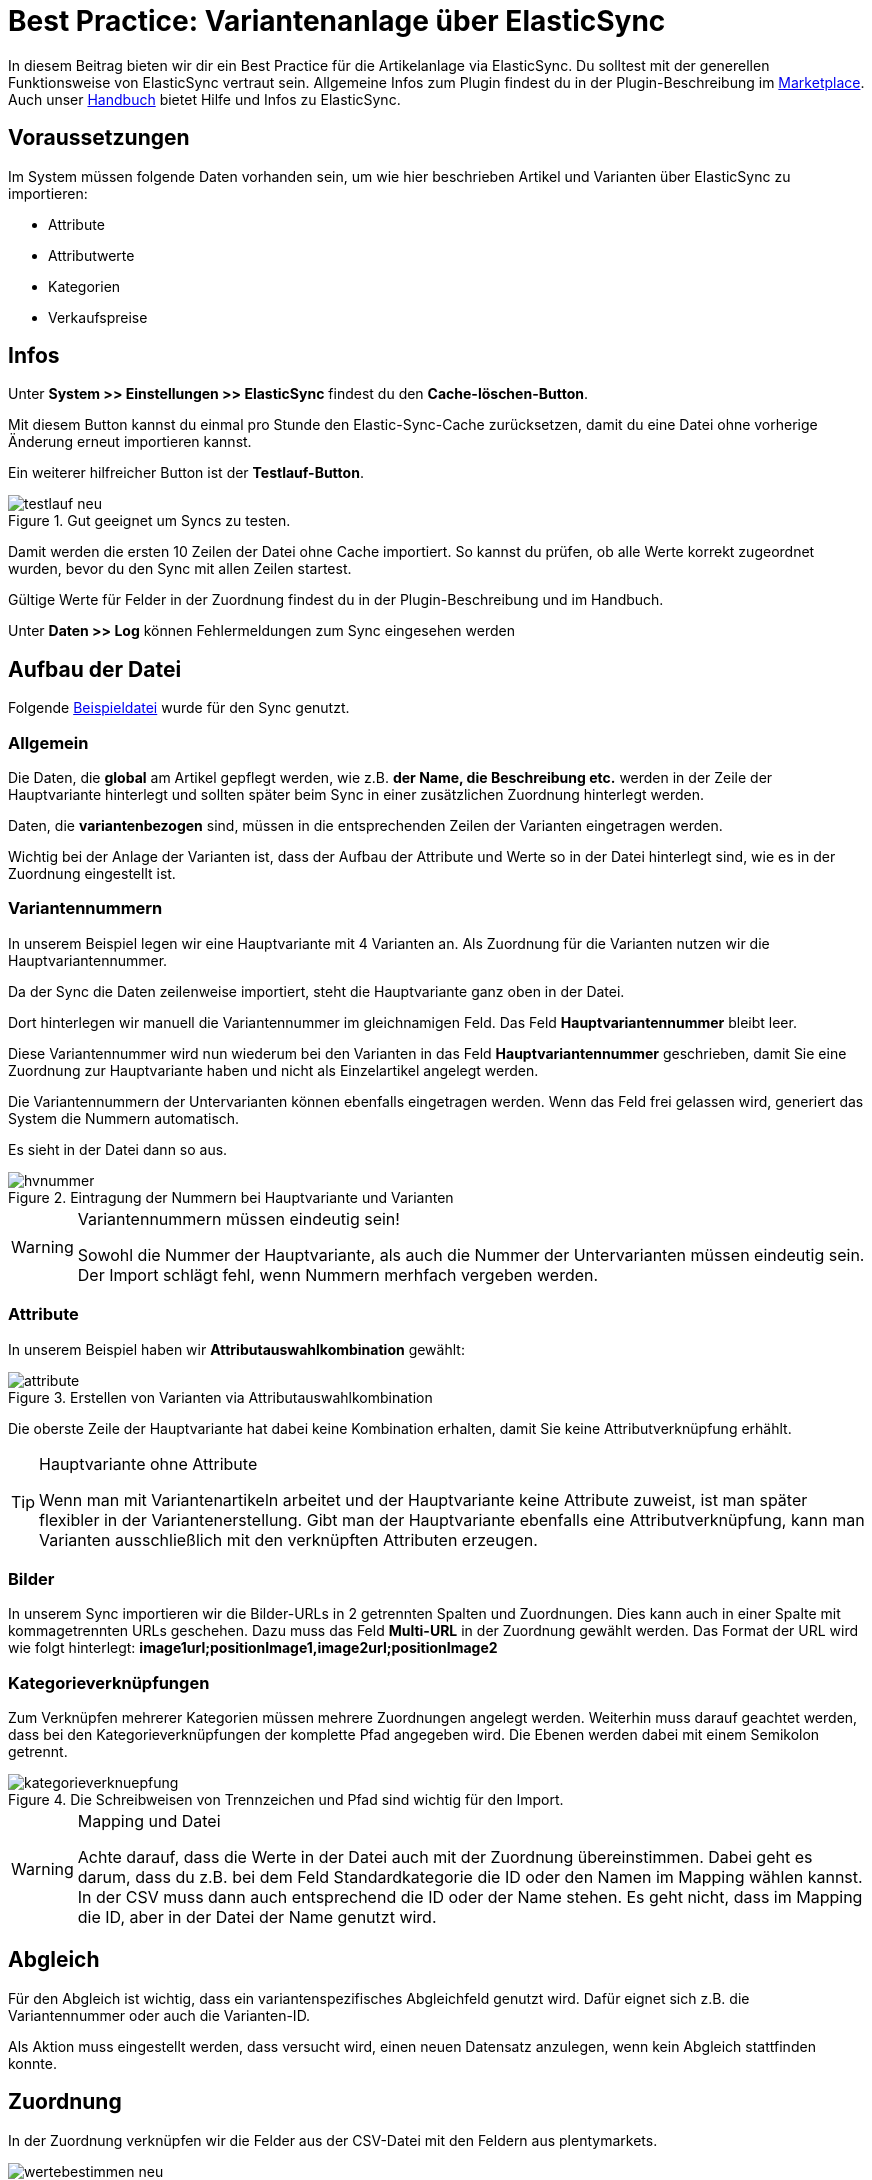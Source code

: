 = Best Practice: Variantenanlage über ElasticSync
:lang: de
:keywords: Import, Artikel, Anlage, BestPractice, automatisiert
:position: 1

In diesem Beitrag bieten wir dir ein Best Practice für die Artikelanlage via ElasticSync. Du solltest mit der generellen Funktionsweise von ElasticSync vertraut sein. Allgemeine Infos zum Plugin findest du in der Plugin-Beschreibung im
link:https://marketplace.plentymarkets.com/plugins/integration/ElasticSync_4750[Marketplace^]. Auch unser link:https://knowledge.plentymarkets.com/basics/datenaustausch/export-import/daten-importieren#1000[Handbuch^] bietet Hilfe und Infos zu ElasticSync.

[#voraussetzungen]
== Voraussetzungen

Im System müssen folgende Daten vorhanden sein, um wie hier beschrieben Artikel und Varianten über ElasticSync zu importieren:

* Attribute
* Attributwerte
* Kategorien
* Verkaufspreise

[#infos]
== Infos

Unter *System >> Einstellungen >> ElasticSync* findest du den *Cache-löschen-Button*.

Mit diesem Button kannst du einmal pro Stunde den Elastic-Sync-Cache zurücksetzen, damit du eine Datei ohne vorherige Änderung erneut importieren kannst.

Ein weiterer hilfreicher Button ist der *Testlauf-Button*.

.Gut geeignet um Syncs zu testen.

image::_best-practices/basics/elasticsync/assets/testlauf_neu.png[]

Damit werden die ersten 10 Zeilen der Datei ohne Cache importiert. So kannst du prüfen, ob alle Werte korrekt zugeordnet wurden, bevor du den Sync mit allen Zeilen startest.

Gültige Werte für Felder in der Zuordnung findest du in der Plugin-Beschreibung und im Handbuch.

Unter *Daten >> Log* können Fehlermeldungen zum Sync eingesehen werden


[#aufbau_der_datei]
== Aufbau der Datei

Folgende
link:https://plenty-item.plentymarkets-cloud02.com/ElasticSync/BestPracticeArticleSync.csv[Beispieldatei^] wurde für den Sync genutzt.

=== Allgemein

Die Daten, die *global* am Artikel gepflegt werden, wie z.B. *der Name, die Beschreibung etc.* werden in der Zeile der Hauptvariante hinterlegt und sollten später beim Sync in einer zusätzlichen Zuordnung hinterlegt werden.

Daten, die *variantenbezogen* sind, müssen in die entsprechenden Zeilen der Varianten eingetragen werden.

Wichtig bei der Anlage der Varianten ist, dass der Aufbau der Attribute und Werte so in der Datei hinterlegt sind, wie es in der Zuordnung eingestellt ist.

=== Variantennummern

In unserem Beispiel legen wir eine Hauptvariante mit 4 Varianten an. Als Zuordnung für die Varianten nutzen wir die Hauptvariantennummer.

Da der Sync die Daten zeilenweise importiert, steht die Hauptvariante ganz oben in der Datei.

Dort hinterlegen wir manuell die  Variantennummer im gleichnamigen Feld. Das Feld *Hauptvariantennummer* bleibt leer.

Diese Variantennummer wird nun wiederum bei den Varianten in das Feld *Hauptvariantennummer* geschrieben, damit Sie eine Zuordnung zur Hauptvariante haben und nicht als Einzelartikel angelegt werden.

Die Variantennummern der Untervarianten können ebenfalls eingetragen werden. Wenn das Feld frei gelassen wird, generiert das System die Nummern automatisch.

Es sieht in der Datei dann so aus.

.Eintragung der Nummern bei Hauptvariante und Varianten

image::_best-practices/basics/elasticsync/assets/hvnummer.png[]

[WARNING]
.Variantennummern müssen eindeutig sein!
====
Sowohl die Nummer der Hauptvariante, als auch die Nummer der Untervarianten müssen eindeutig sein. Der Import schlägt fehl, wenn Nummern merhfach vergeben werden.
====

=== Attribute

In unserem Beispiel haben wir *Attributauswahlkombination* gewählt:

.Erstellen von Varianten via Attributauswahlkombination

image::_best-practices/basics/elasticsync/assets/attribute.png[]

Die oberste Zeile der Hauptvariante hat dabei keine Kombination erhalten, damit Sie keine Attributverknüpfung erhählt.

[TIP]
.Hauptvariante ohne Attribute
====
Wenn man mit Variantenartikeln arbeitet und der Hauptvariante keine Attribute zuweist, ist man später flexibler in der Variantenerstellung. Gibt man der Hauptvariante ebenfalls eine Attributverknüpfung, kann man Varianten ausschließlich mit den verknüpften Attributen erzeugen.
====

=== Bilder

In unserem Sync importieren wir die Bilder-URLs in 2 getrennten Spalten und Zuordnungen. Dies kann auch in einer Spalte mit kommagetrennten URLs geschehen.
Dazu muss das Feld *Multi-URL* in der Zuordnung gewählt werden. Das Format der URL wird wie folgt hinterlegt: *image1url;positionImage1,image2url;positionImage2*

=== Kategorieverknüpfungen

Zum Verknüpfen mehrerer Kategorien müssen mehrere Zuordnungen angelegt werden. Weiterhin muss darauf geachtet werden, dass bei den Kategorieverknüpfungen der komplette Pfad angegeben wird. Die Ebenen werden dabei mit einem Semikolon getrennt.

.Die Schreibweisen von Trennzeichen und Pfad sind wichtig für den Import.

image::_best-practices/basics/elasticsync/assets/kategorieverknuepfung.png[]


[WARNING]
.Mapping und Datei
====
Achte darauf, dass die Werte in der Datei auch mit der Zuordnung übereinstimmen. Dabei geht es darum, dass du z.B. bei dem Feld Standardkategorie die ID oder den Namen im Mapping wählen kannst. In der CSV muss dann auch entsprechend die ID oder der Name stehen. Es geht nicht, dass im Mapping die ID, aber in der Datei der Name genutzt wird.

====


[#abgleich]
== Abgleich

Für den Abgleich ist wichtig, dass ein variantenspezifisches Abgleichfeld genutzt wird. Dafür eignet sich z.B. die Variantennummer oder auch die Varianten-ID.

Als Aktion muss eingestellt werden, dass versucht wird, einen neuen Datensatz anzulegen, wenn kein Abgleich stattfinden konnte.


[#Zuordnungen]
== Zuordnung

In der Zuordnung verknüpfen wir die Felder aus der CSV-Datei mit den Feldern aus plentymarkets.

.Eine Zuordnung muss angelegt werden, ohne Zuordnung, kein Import.

image::_best-practices/basics/elasticsync/assets/wertebestimmen_neu.png[]

Es empfiehlt sich, nur die Felder in die Zuordnung aufzunehmen, die tatsächlich übergeben werden sollen. Überflüssige Felder sollten vermieden werden, da das zu Fehlern führen kann.

Für die Artikelanlage mit Varianten gibt es Pflichtfelder, die als Minimum in der Zuordnung enthalten sein müssen, damit der Sync funktioniert. Dabei handelt es sich um folgende Felder:

* Standardkategorie
* Hauptvariantennummer
* Variantennummer
* Will man Bestand importieren, müssen folgende  Werte in der Zuordnung enthalten sein:
Lager, Menge, Lagerort


[#zweite_Zuordnung]
== Zweite Zuordnung


Die Zuordnungen werden nacheinander abgearbeitet. Das heißt, dass unsere zweite Zuordnung nach der Ersten durchgeführt wird.

Über eine weiteres Zuordnung wollen wir nun eine zweite Kategorie, ein weiteres Bild und die globalen Artikeldaten (z.B. Name, Beschreibung) hinterlegen.

In der Zuordnung selbst bestimmen wir erneut die Werte und mappen die URL und den Namen der Kategorie mit der jeweils zweiten Spalte aus unserer Datei.

.Weitere Zuordnungen werden analog zur ersten angelegt.

image::_best-practices/basics/elasticsync/assets/zweite_zuordnung_neu.png[]

Der Sync ist jetzt einsatzbereit und kann gestartet werden.

[TIP]
.Testlauf
====
Wir empfehlen, beim erstmaligen Sync vorab den Testlauf zu nutzen. So kann man prüfen, ob der Sync ordnungsgemäß läuft. Sollten sich  Fehler eingeschlichen haben, kann man diese vor der kompletten Ausführung noch korrigieren.
====
